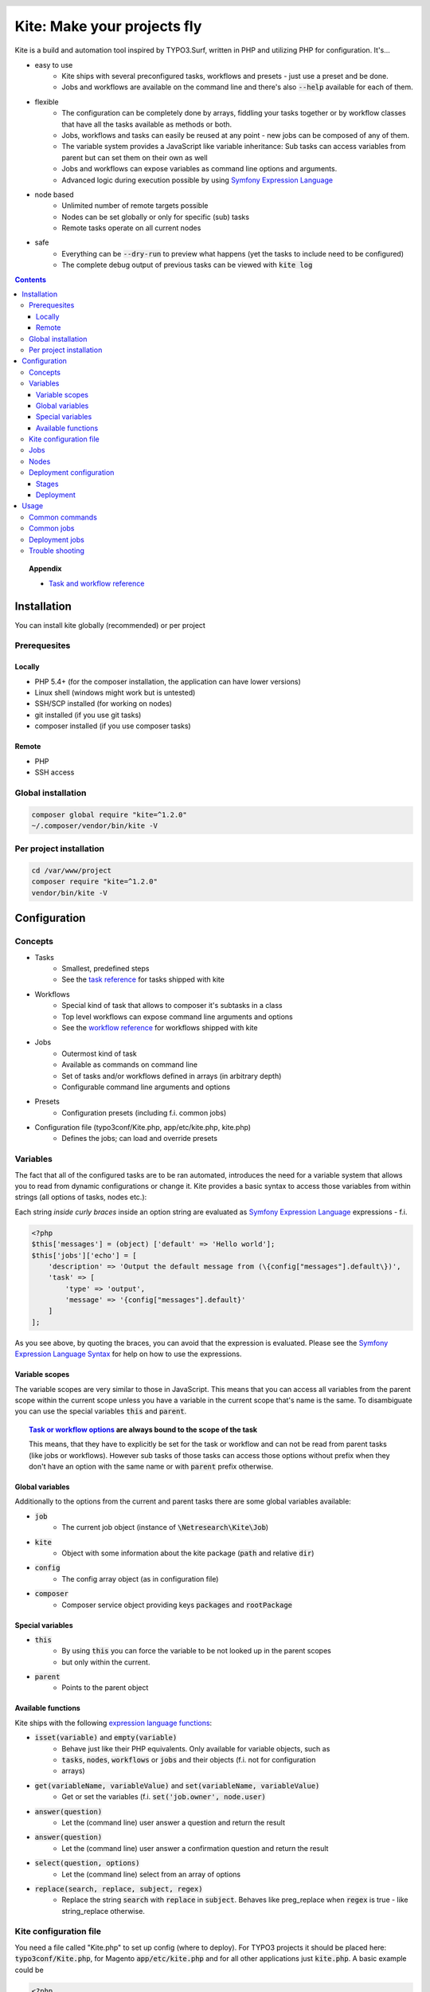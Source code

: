 .. header::

    .. image:: res/logo/logo.png
       :width: 200 px
       :alt: Kite

****************************
Kite: Make your projects fly
****************************

.. image:: http://img.shields.io/travis/netresearch/kite.svg?style=flat-square
    :target: https://travis-ci.org/netresearch/kite
.. image:: https://img.shields.io/packagist/v/netresearch/kite.svg?style=flat-square
    :target: https://packagist.org/packages/netresearch/kite
.. image:: https://img.shields.io/scrutinizer/g/netresearch/kite.svg?style=flat-square
    :target: https://scrutinizer-ci.com/g/netresearch/kite/?branch=master

.. role:: php(code)
    :language: php

Kite is a build and automation tool inspired by TYPO3.Surf, written in PHP and utilizing PHP for configuration.
It's...

- easy to use
    - Kite ships with several preconfigured tasks, workflows and presets - just use a preset and be done.
    - Jobs and workflows are available on the command line and there's also :code:`--help` available for each of them.
- flexible
    - The configuration can be completely done by arrays, fiddling your tasks together or by workflow classes that have all the tasks available as methods or both.
    - Jobs, workflows and tasks can easily be reused at any point - new jobs can be composed of any of them.
    - The variable system provides a JavaScript like variable inheritance: Sub tasks can access variables from parent but can set them on their own as well
    - Jobs and workflows can expose variables as command line options and arguments.
    - Advanced logic during execution possible by using `Symfony Expression Language <http://symfony.com/doc/current/components/expression_language/index.html>`_
- node based
    - Unlimited number of remote targets possible
    - Nodes can be set globally or only for specific (sub) tasks
    - Remote tasks operate on all current nodes
- safe
    - Everything can be :code:`--dry-run` to preview what happens (yet the tasks to include need to be configured)
    - The complete debug output of previous tasks can be viewed with :code:`kite log`

.. contents::
    :backlinks: top

.. topic:: Appendix

    - `Task and workflow reference <docs/reference.rst>`_
    
============
Installation
============

You can install kite globally (recommended) or per project

Prerequesites
=============

Locally
-------
- PHP 5.4+ (for the composer installation, the application can have lower versions)
- Linux shell (windows might work but is untested)
- SSH/SCP installed (for working on nodes)
- git installed (if you use git tasks)
- composer installed (if you use composer tasks)

Remote
------
- PHP
- SSH access

Global installation
===================

.. code:: bash

    composer global require "kite=^1.2.0"
    ~/.composer/vendor/bin/kite -V

Per project installation
========================

.. code:: bash

    cd /var/www/project
    composer require "kite=^1.2.0"
    vendor/bin/kite -V

=============
Configuration
=============

Concepts
========
- Tasks
    - Smallest, predefined steps
    - See the `task reference <docs/reference.rst#tasks>`_ for tasks shipped with kite
- Workflows
    - Special kind of task that allows to composer it's subtasks in a class
    - Top level workflows can expose command line arguments and options
    - See the `workflow reference <docs/reference.rst#workflows>`_ for workflows shipped with kite
- Jobs
    - Outermost kind of task
    - Available as commands on command line
    - Set of tasks and/or workflows defined in arrays (in arbitrary depth)
    - Configurable command line arguments and options
- Presets
    - Configuration presets (including f.i. common jobs)
- Configuration file (typo3conf/Kite.php, app/etc/kite.php, kite.php)
    - Defines the jobs; can load and override presets

Variables
=========
The fact that all of the configured tasks are to be ran automated, introduces the
need for a variable system that allows you to read from dynamic configurations or
change it. Kite provides a basic syntax to access those variables from within
strings (all options of tasks, nodes etc.):

Each string *inside curly braces* inside an option string are evaluated as
`Symfony Expression Language <http://symfony.com/doc/current/components/expression_language/index.html>`_
expressions - f.i.

.. code:: php

    <?php
    $this['messages'] = (object) ['default' => 'Hello world'];
    $this['jobs']['echo'] = [
        'description' => 'Output the default message from (\{config["messages"].default\})',
        'task' => [
            'type' => 'output',
            'message' => '{config["messages"].default}'
        ]
    ];

As you see above, by quoting the braces, you can avoid that the expression is evaluated.
Please see the `Symfony Expression Language Syntax <http://symfony.com/doc/current/components/expression_language/syntax.html>`_
for help on how to use the expressions.

Variable scopes
---------------
The variable scopes are very similar to those in JavaScript. This means that you can
access all variables from the parent scope within the current scope unless you have
a variable in the current scope that's name is the same. To disambiguate you can use
the special variables :code:`this` and :code:`parent`.

.. topic:: `Task or workflow options <docs/reference.rst>`_ are always bound to the scope of the task

    This means, that they have to explicitly be set for the task or workflow and can not be read
    from parent tasks (like jobs or workflows). However sub tasks of those tasks can
    access those options without prefix when they don't have an option with the same
    name or with :code:`parent` prefix otherwise.

Global variables
----------------
Additionally to the options from the current and parent tasks there are some global variables available:

- :code:`job`
    - The current job object (instance of :code:`\Netresearch\Kite\Job`)
- :code:`kite`
    - Object with some information about the kite package (:code:`path` and relative :code:`dir`)
- :code:`config`
    - The config array object (as in configuration file)
- :code:`composer`
    - Composer service object providing keys :code:`packages` and :code:`rootPackage`

Special variables
-----------------
- :code:`this`
    - By using :code:`this` you can force the variable to be not looked up in the parent scopes
    - but only within the current.
- :code:`parent`
    - Points to the parent object

Available functions
-------------------
Kite ships with the following `expression language functions <http://symfony.com/doc/current/components/expression_language/syntax.html#component-expression-functions>`_:

- :code:`isset(variable)` and :code:`empty(variable)`
    - Behave just like their PHP equivalents. Only available for variable objects, such as
    - :code:`tasks`, :code:`nodes`, :code:`workflows` or :code:`jobs` and their objects (f.i. not for configuration
    - arrays)
- :code:`get(variableName, variableValue)` and :code:`set(variableName, variableValue)`
    - Get or set the variables (f.i. :code:`set('job.owner', node.user)`
- :code:`answer(question)`
    - Let the (command line) user answer a question and return the result
- :code:`answer(question)`
    - Let the (command line) user answer a confirmation question and return the result
- :code:`select(question, options)`
    - Let the (command line) select from an array of options
- :code:`replace(search, replace, subject, regex)`
    - Replace the string :code:`search` with :code:`replace` in :code:`subject`. Behaves like preg_replace
      when :code:`regex` is true - like string_replace otherwise.


Kite configuration file
=======================
You need a file called "Kite.php" to set up config (where to deploy).
For TYPO3 projects it should be placed here: :code:`typo3conf/Kite.php`,
for Magento :code:`app/etc/kite.php` and for all other applications just :code:`kite.php`.
A basic example could be

.. code:: php

    <?php
    // Example for a project without a staging environment

    // This loads configuration with common jobs
    $this->loadPreset('common');

    // This configuration is loaded on execution of deploy or rollout job
    $this['stages']['staging']['node'] = array(
        'host' => 'set host here',
        'deployPath' => 'set path on host here',
        'webUrl' => 'set url here',
        'php' => 'php56',
    );

    // no staging is available
    unset($this['stages']['production']);

    ?>

Jobs
====
Jobs are to be configured in the key :code:`jobs` in the configuration. They can contain
a single :code:`task`, an array of :code:`tasks` or a :code:`workflow` (always only one of them).

.. code:: php

    <?php
    // Job, running a single task
    $this['jobs']['echo'] = [
        'description' => 'Output a message',
        'arguments' => [
            'message' => [
                'type' => 'string',
                'required' => true,
                'label' => 'The message to output'
            ]
        ],
        'task' => [
            'type' => 'output',
            'message' => '{job.message}'
        ]
    ];

    // Job, running a workflow
    $this['jobs']['diagnose'] = [
        'description' => 'Show status of packages',
        'workflow' => 'Netresearch\Kite\Workflow\Composer\Diagnose'
        // can written as follows also:
        // 'workflow' => 'composer-diagnose'
    ];

Nodes
=====
Whenever you set a key named :code:`node` or :code:`nodes` on a job, workflow or task
it's value will be mapped to an aggregate of node models. Those models have the
following default configuration:

.. code:: php

    <?php
    array(
        'user' => '',
        'pass' => '',
        'port' => '',
        'url' => '{(this.user ? this.user ~ "@" : "") ~ this.host}', // SCP/SSH URL
        'sshOptions' => ' -A{this.port ? " -p " ~ this.port : ""}{this.pass ? " -o PubkeyAuthentication=no" : ""}',
        'scpOptions' => '{this.port ? " -P " ~ this.port : ""}{this.pass ? " -o PubkeyAuthentication=no" : ""}',
        'php' => 'php', // PHP executable
        'webRoot' => '{this.deployPath}/current',
        // No default values, required to be set:
        // 'webUrl' => 'http://example.com',
        // 'host' => 'example.com',
        // 'deployPath' => '/var/www'
    );

Deployment configuration
========================

Stages
------
As you saw in the example in `Kite configuration file`_, there is a top level configuration
element named :code:`stages`. They are set by the :code:`common` preset and hold configuration
only used for each of it's keys (such as :code:`staging` and :code:`production` by default). They
are evaluated by workflows based on the :code:`stage-select` workflow, which takes the
stage(s) to use from either command line or a select question. After a stage was
selected ALL of it's values are set to the corresponding task (such as :code:`deploy`).

The stages have no special meaning and are not handled in a special way - they only
play together with the stage based tasks (:code:`deploy` and :code:`rollout` from the :code:`common`
preset and :code:`ccr` from the :code:`typo3` preset) because those are configured so.

Deployment
----------
The :code:`deployment` workflow deploys your application to exactly one stage (whereas the
:code:`rollout` just runs the :code:`deployment` workflow for each until the selected stage).
Thereby it does the following steps:

#. Run :code:`kite composer diagnose` to assert that your application is at a defined state (nothing uncommited, unpushed, unpulled, lock file up to date etc.)
#. Run :code:`composer checkout` with the parameters you provided for the stage:
    #. :code:`branch` - The branch to checkout. In :code:`common` preset they are configured as follows:

        .. code:: php

            <?php
            $this['stages'] = [
                'staging' => [
                    'branch' => '{replace("/", "-", composer.rootPackage.name)}-staging',
                    'merge' => true,
                    'createBranch' => '{config["composer"]["whitelistNames"] || config["composer"]["whitelistRemotes"] || config["composer"]["whitelistPaths"]}'
                    // add nodes or node in your config
                ],
                'production' => [
                    'branch' => 'master',
                    // add nodes or node in your config
                ]
            ];

    #. :code:`merge` - Whether to merge the currently checked out branch into the branch to checkout
    #. :code:`createBranch` - Whether to create the branch if it doesn't exist. This is by
       default set to true for the staging stage, when no whitelists for composer tasks
       are configured. You can configure whitelists for composer like that

        .. code:: php

            <?php
            // The following whitelist types are available (evaluated by OR)
            // ... for the package names
            $this['composer']['whitelistNames'] = 'netresearch/.*';
            // ... for the git remote urls
            $this['composer']['whitelistRemotes'] = 'git@github.com:netresearch/.*';
            // ... for the package paths
            $this['composer']['whitelistPaths'] = 'vendor/netresearch/.*';

    #. :code:`rsync` - configuration for rsync task invoked (f.i. with :code:`excludes` option)
#. Creates a new release from the current release on each :code:`node` :code:`{deployPath}/releases`
#. Rsync the current local state to the new release dir on each :code:`node`
#. Symlink shared directories and files (shared means shared between the releases) -
   the shared directories and files are expected to be at :code:`{deployPath}/shared`. They
   can be configured as seen in the typo3 preset:

    .. code:: php

        <?php
        $this->merge(
            $this['jobs']['deploy']['task'],
            [
                'shared' => [
                    'dirs' => ['fileadmin', 'uploads', 'typo3temp']
                ]
            ]
        );

    To illustrate the behaviour of the stage configuration here's an example setting
    the shared directories differently for each :code:`stage`:

    .. code:: php

        <?php
        $this->merge(
            $this['stages'],
            [
                'staging' => [
                    'shared' => [
                        'dirs' => ['shared_dir_1', 'shared_dir_2'],
                        'files' => ['file1', 'file2']
                    ]
                ],
                'production' => [
                    'shared' => [
                        'dirs' => '{config["stages"]["staging"]["shared"]["dirs"]}',
                        'file' => 'file'
                    ]
                ]
            ]
        );

#. Switch the previous release pointer (:code:`{deploypath}/previous`) to the current release.
#. Switch the current release pointer (:code:`{deploypath}/current`) to the new release.
#. Invoke the :code:`onReady` task if any. F.i.:

    .. code:: php

        <?php
        $this->merge(
            $this['jobs']['deploy']['task'],
            [
                'onReady' => [
                    'type' => 'shell',
                    'command' => 'mail',
                    'optArg' => ['s' => 'Deployed to {stage}', 'user@example.com']
                ],
            ]
        );

    And to once again demonstrate that each of the :code:`stages` can override any option on
    the deployment workflow:

    .. code:: php

        <?php
        $this->merge(
            $this['stages']['production'],
            [
                'onReady' => [
                    'type' => 'shell',
                    'command' => 'mail',
                    'optArg' => ['s' => '[IMPORTANT] Deployed to {stage}', 'user@example.com']
                ],
            ]
        );

When you invoke the :code:`deployment` or :code:`rollout` jobs with the rollback (:code:`--rollback` or :code:`-r`)
option, it

#. switches the next release pointer (:code:`{deploypath}/next`) to the current release
#. switches the current release pointer (:code:`{deploypath}/current`) to the previous release
#. invokes the :code:`onReady` task if any.

When you invoke the :code:`deployment` or :code:`rollout` jobs with the rollback (:code:`--activate` or :code:`-a`)
option, it invokes the last three steps of the deployment (switch symlinks, and invoke :code:`onReady`).

=====
Usage
=====

As stated above, all jobs are available as kite sub commands (:code:`kite job-name`). You can list the available commands by running

.. code:: bash

    kite [list]

By running

.. code:: bash

    kite help command
    #or
    kite command --help

you can show help for a specific job/command.

Common commands
===============
- :code:`kite [help [command]]`
    - Gives a list of all available commands (jobs) or shows help for the given one
- :code:`kite --workflow=<workflow-name-or-class>`
    - Runs a workflow class without requiring it to be inside a job
- :code:`kite --workflow=<workflow-name-or-class> --help`
    - Shows the docs (php class doc), arguments and options for a workflow
- :code:`kite log [-l]`
    - Shows the last (default), specific (use with caret like ^2 shows the 2nd least
      log or with a timestamp from :code:`kite log -l`) or a list of the available log
      records

Common jobs
===========
- :code:`kite checkout [--merge] branch`
    - Goes through all composer packages and checks out the branch there if it’s available
    - After checking out the branch on a package it goes through all packages requiring it and updates the version constraint to that branch
    - When :code:`--merge` is passed, the currently checked out branch is merged into the branch to checkout
- :code:`kite merge [--squash] [--message=”Message”] branch`
    - Goes through all composer packages and merges the branch into the currently checked out
- :code:`kite package-foreach [--git] command`
    - Runs a command for each composer package (optionally only :code:`--git` packages)
- :code:`kite cc, kite ccr [stage]`
    - Clears caches locally (cc) or on all nodes of a specific stage

Deployment jobs
===============
- :code:`kite deploy [stage]`
    - Runs the deployment for all nodes on the given or selected stage
- :code:`kite rollout [stage]`
    - Runs the deployment for all nodes for each stage until (including) the given stage

.. topic:: Use public key authentication

    To prevent you to have to type your password several times during deployment you should set your public key on your server. Usually this is located here: "~/.ssh/authorized_keys".

Trouble shooting
================

Every task that's executed including it's output will be logged to a log file inside
your home directory. This includes f.i. each command ran on the local and remote shells,
their output, debug messages and a lot more. Basically it holds the output, you would
get by adding :code:`-vvv` to your kite command.

Just run :code:`kite log` when a job failed and you want to know exactly what went wrong.